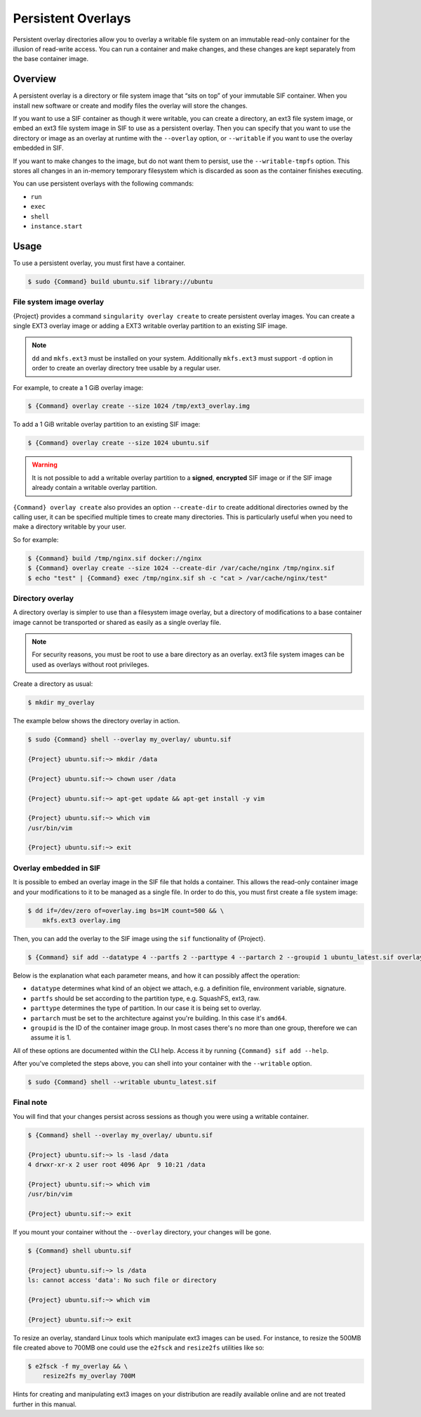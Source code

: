 #####################
 Persistent Overlays
#####################

Persistent overlay directories allow you to overlay a writable file
system on an immutable read-only container for the illusion of
read-write access. You can run a container and make changes, and these
changes are kept separately from the base container image.

**********
 Overview
**********

A persistent overlay is a directory or file system image that “sits on
top” of your immutable SIF container. When you install new software or
create and modify files the overlay will store the changes.

If you want to use a SIF container as though it were writable, you can
create a directory, an ext3 file system image, or embed an ext3 file
system image in SIF to use as a persistent overlay. Then you can specify
that you want to use the directory or image as an overlay at runtime
with the ``--overlay`` option, or ``--writable`` if you want to use the
overlay embedded in SIF.

If you want to make changes to the image, but do not want them to
persist, use the ``--writable-tmpfs`` option. This stores all changes in
an in-memory temporary filesystem which is discarded as soon as the
container finishes executing.

You can use persistent overlays with the following commands:

-  ``run``
-  ``exec``
-  ``shell``
-  ``instance.start``

*******
 Usage
*******

To use a persistent overlay, you must first have a container.

.. code::

   $ sudo {Command} build ubuntu.sif library://ubuntu

File system image overlay
=========================

{Project} provides a command ``singularity overlay
create`` to create persistent overlay images. You can create a single
EXT3 overlay image or adding a EXT3 writable overlay partition to an
existing SIF image.

.. note::

   ``dd`` and ``mkfs.ext3`` must be installed on your system.
   Additionally ``mkfs.ext3`` must support ``-d`` option in order to
   create an overlay directory tree usable by a regular user.

For example, to create a 1 GiB overlay image:

.. code::

   $ {Command} overlay create --size 1024 /tmp/ext3_overlay.img

To add a 1 GiB writable overlay partition to an existing SIF image:

.. code::

   $ {Command} overlay create --size 1024 ubuntu.sif

.. warning::

   It is not possible to add a writable overlay partition to a
   **signed**, **encrypted** SIF image or if the SIF image already
   contain a writable overlay partition.

``{Command} overlay create`` also provides an option ``--create-dir``
to create additional directories owned by the calling user, it can be
specified multiple times to create many directories. This is
particularly useful when you need to make a directory writable by your
user.

So for example:

.. code::

   $ {Command} build /tmp/nginx.sif docker://nginx
   $ {Command} overlay create --size 1024 --create-dir /var/cache/nginx /tmp/nginx.sif
   $ echo "test" | {Command} exec /tmp/nginx.sif sh -c "cat > /var/cache/nginx/test"

Directory overlay
=================

A directory overlay is simpler to use than a filesystem image overlay,
but a directory of modifications to a base container image cannot be
transported or shared as easily as a single overlay file.

.. note::

   For security reasons, you must be root to use a bare directory as an
   overlay. ext3 file system images can be used as overlays without root
   privileges.

Create a directory as usual:

.. code::

   $ mkdir my_overlay

The example below shows the directory overlay in action.

.. code::

   $ sudo {Command} shell --overlay my_overlay/ ubuntu.sif

   {Project} ubuntu.sif:~> mkdir /data

   {Project} ubuntu.sif:~> chown user /data

   {Project} ubuntu.sif:~> apt-get update && apt-get install -y vim

   {Project} ubuntu.sif:~> which vim
   /usr/bin/vim

   {Project} ubuntu.sif:~> exit

.. _overlay-sif:

Overlay embedded in SIF
=======================

It is possible to embed an overlay image in the SIF file that holds a
container. This allows the read-only container image and your
modifications to it to be managed as a single file. In order to do this,
you must first create a file system image:

.. code::

   $ dd if=/dev/zero of=overlay.img bs=1M count=500 && \
       mkfs.ext3 overlay.img

Then, you can add the overlay to the SIF image using the ``sif``
functionality of {Project}.

.. code::

   $ {Command} sif add --datatype 4 --partfs 2 --parttype 4 --partarch 2 --groupid 1 ubuntu_latest.sif overlay.img

Below is the explanation what each parameter means, and how it can
possibly affect the operation:

-  ``datatype`` determines what kind of an object we attach, e.g. a
   definition file, environment variable, signature.
-  ``partfs`` should be set according to the partition type, e.g.
   SquashFS, ext3, raw.
-  ``parttype`` determines the type of partition. In our case it is
   being set to overlay.
-  ``partarch`` must be set to the architecture against you're building.
   In this case it's ``amd64``.
-  ``groupid`` is the ID of the container image group. In most cases
   there's no more than one group, therefore we can assume it is 1.

All of these options are documented within the CLI help. Access it by
running ``{Command} sif add --help``.

After you've completed the steps above, you can shell into your
container with the ``--writable`` option.

.. code::

   $ sudo {Command} shell --writable ubuntu_latest.sif

Final note
==========

You will find that your changes persist across sessions as though you
were using a writable container.

.. code::

   $ {Command} shell --overlay my_overlay/ ubuntu.sif

   {Project} ubuntu.sif:~> ls -lasd /data
   4 drwxr-xr-x 2 user root 4096 Apr  9 10:21 /data

   {Project} ubuntu.sif:~> which vim
   /usr/bin/vim

   {Project} ubuntu.sif:~> exit

If you mount your container without the ``--overlay`` directory, your
changes will be gone.

.. code::

   $ {Command} shell ubuntu.sif

   {Project} ubuntu.sif:~> ls /data
   ls: cannot access 'data': No such file or directory

   {Project} ubuntu.sif:~> which vim

   {Project} ubuntu.sif:~> exit

To resize an overlay, standard Linux tools which manipulate ext3 images
can be used. For instance, to resize the 500MB file created above to
700MB one could use the ``e2fsck`` and ``resize2fs`` utilities like so:

.. code::

   $ e2fsck -f my_overlay && \
       resize2fs my_overlay 700M

Hints for creating and manipulating ext3 images on your distribution are
readily available online and are not treated further in this manual.
